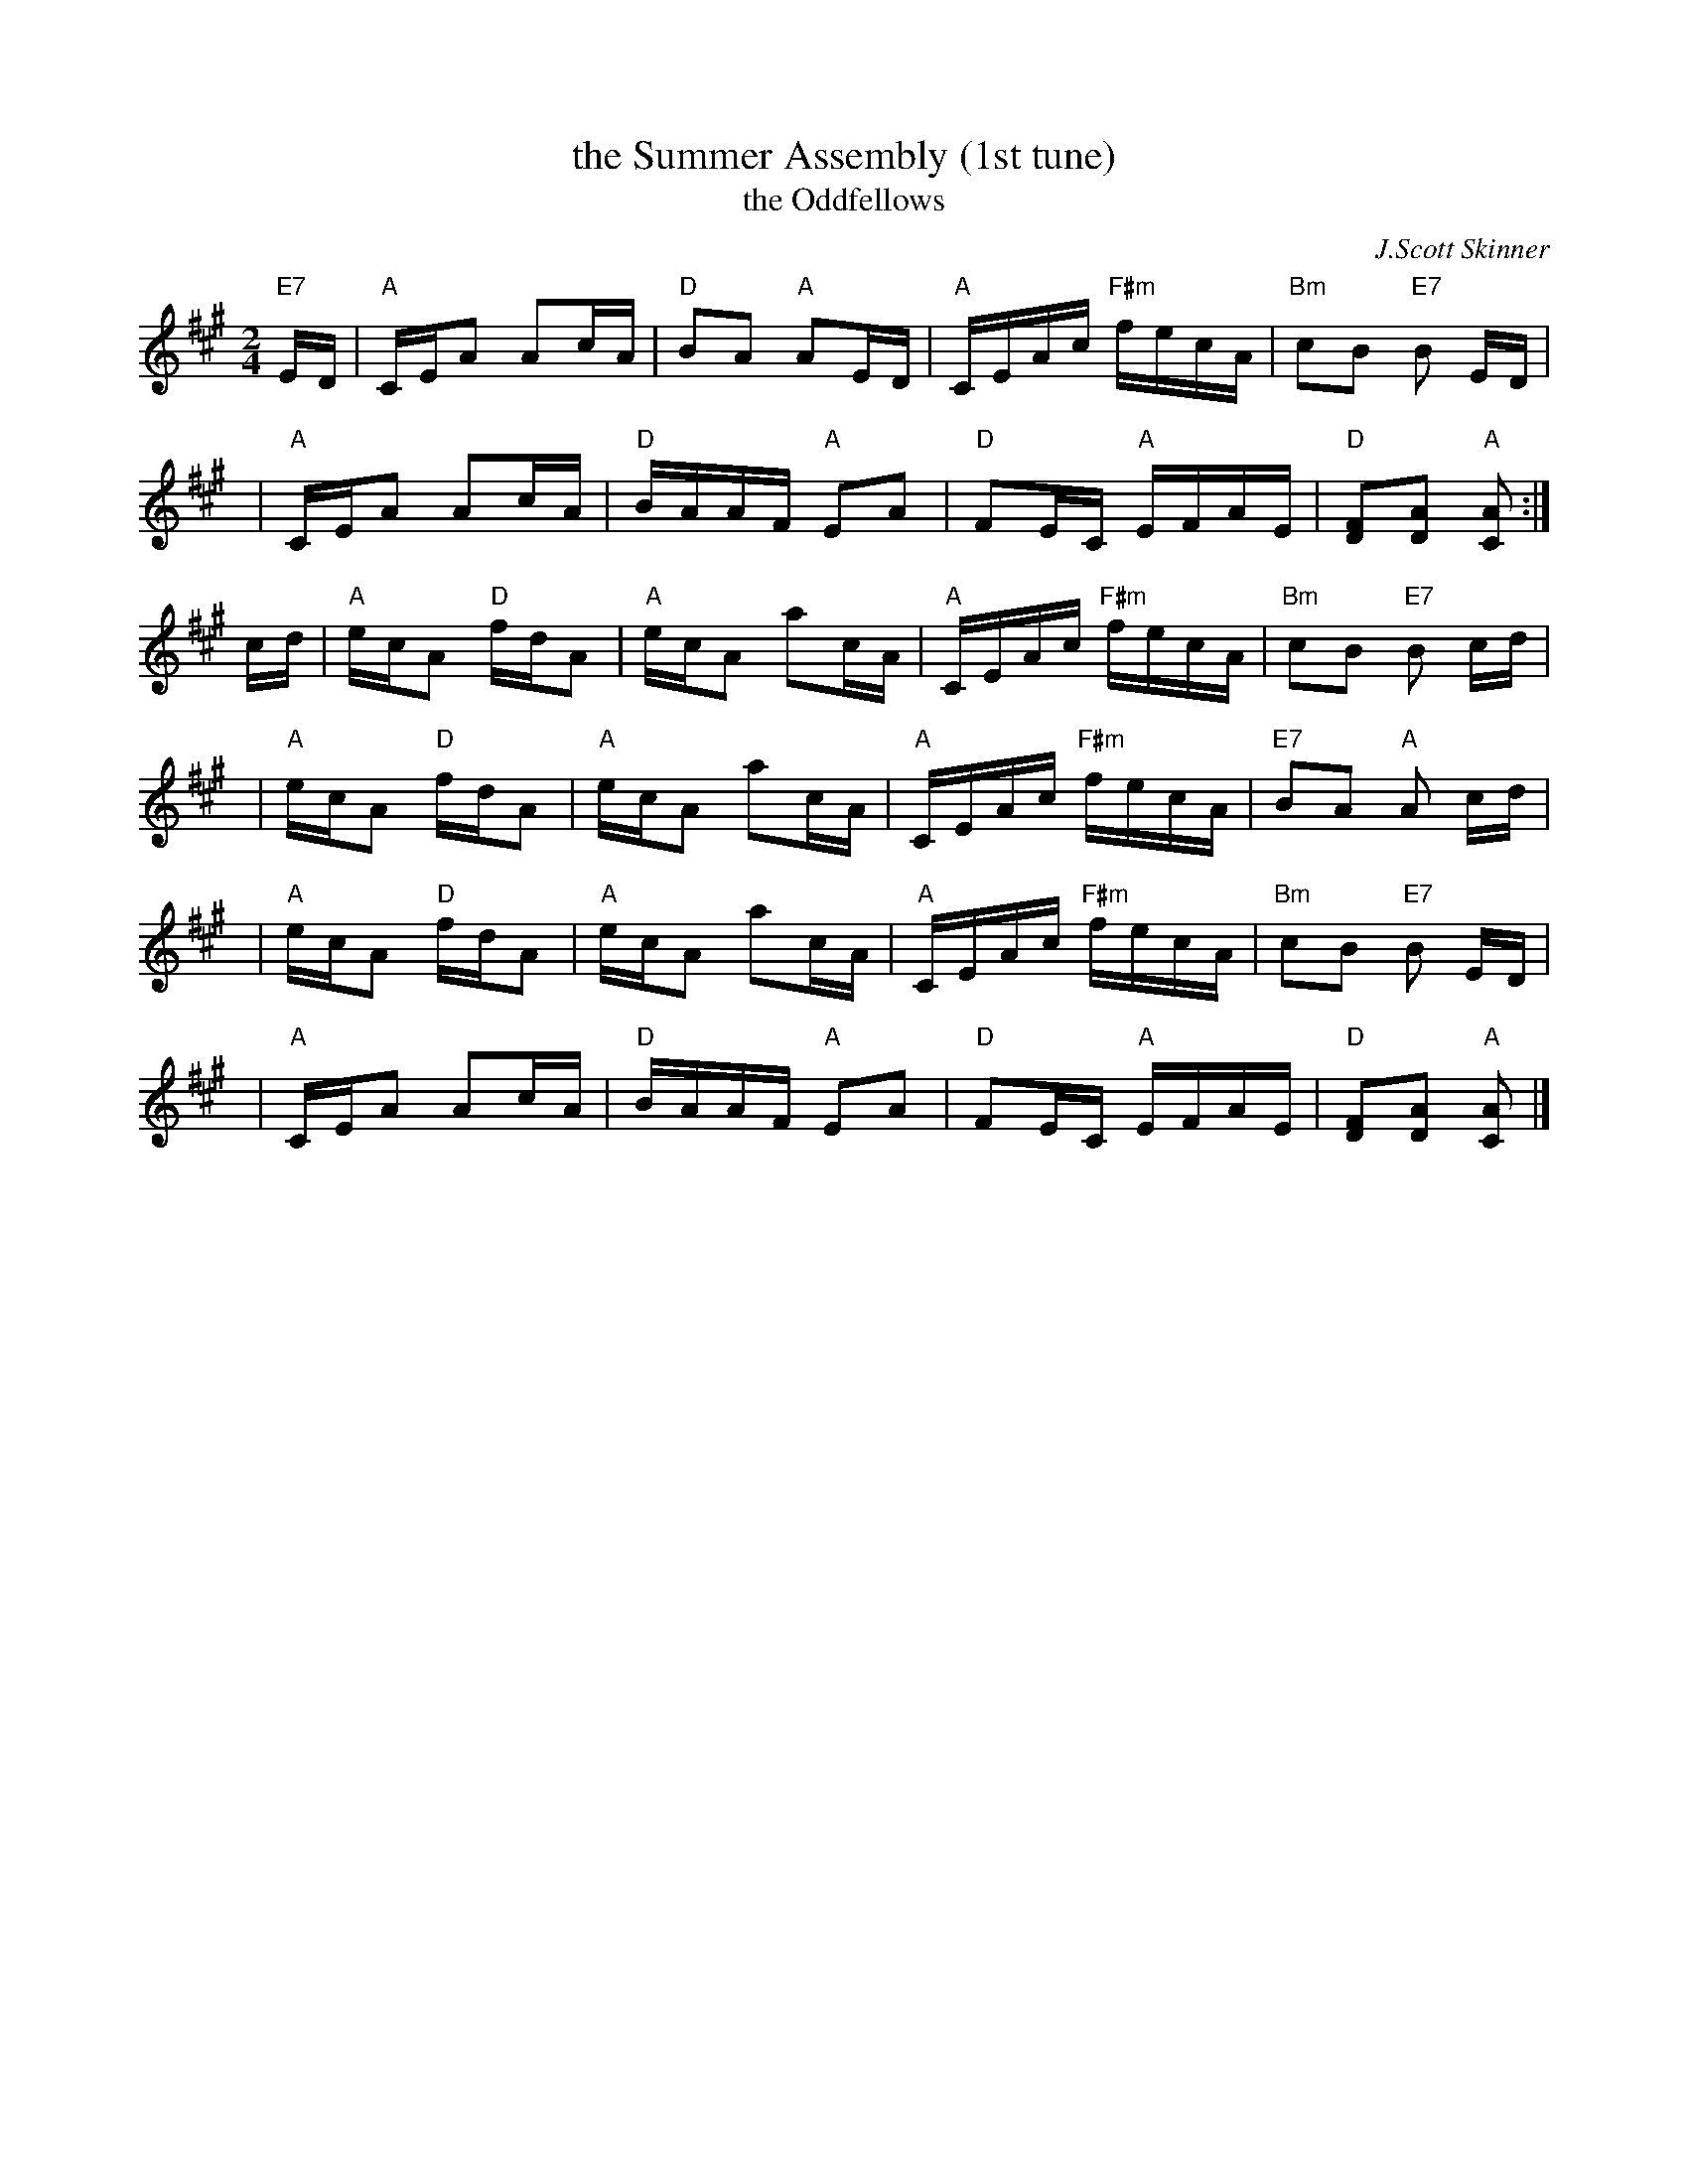 X:1
T: the Summer Assembly (1st tune)
T: the Oddfellows
C: J.Scott Skinner
N: Skinner published this with a "Trio" section that's transcribed as a second tune.
R: reel
B: RSCDS __-8(I)
Z: 1997 by John Chambers <jc:trillian.mit.edu>
M: 2/4
L: 1/16
%--------------------
K: A
"E7"\
ED | "A"CEA2    A2cA | "D"B2A2 "A"A2ED | "A"CEAc "F#m"fecA | "Bm"c2B2 "E7"B2 ED |
y4 | "A"CEA2    A2cA | "D"BAAF "A"E2A2 | "D"F2EC   "A"EFAE | "D"[F2D2][A2D2] "A"[A2C2] :|
cd | "A"ecA2 "D"fdA2 | "A"ecA2    a2cA | "A"CEAc "F#m"fecA | "Bm"c2B2 "E7"B2 cd |
y4 | "A"ecA2 "D"fdA2 | "A"ecA2    a2cA | "A"CEAc "F#m"fecA | "E7"B2A2 "A"A2 cd |
y4 | "A"ecA2 "D"fdA2 | "A"ecA2    a2cA | "A"CEAc "F#m"fecA | "Bm"c2B2 "E7"B2 ED |
y4 | "A"CEA2    A2cA | "D"BAAF "A"E2A2 | "D"F2EC   "A"EFAE | "D"[F2D2][A2D2] "A"[A2C2] |]

